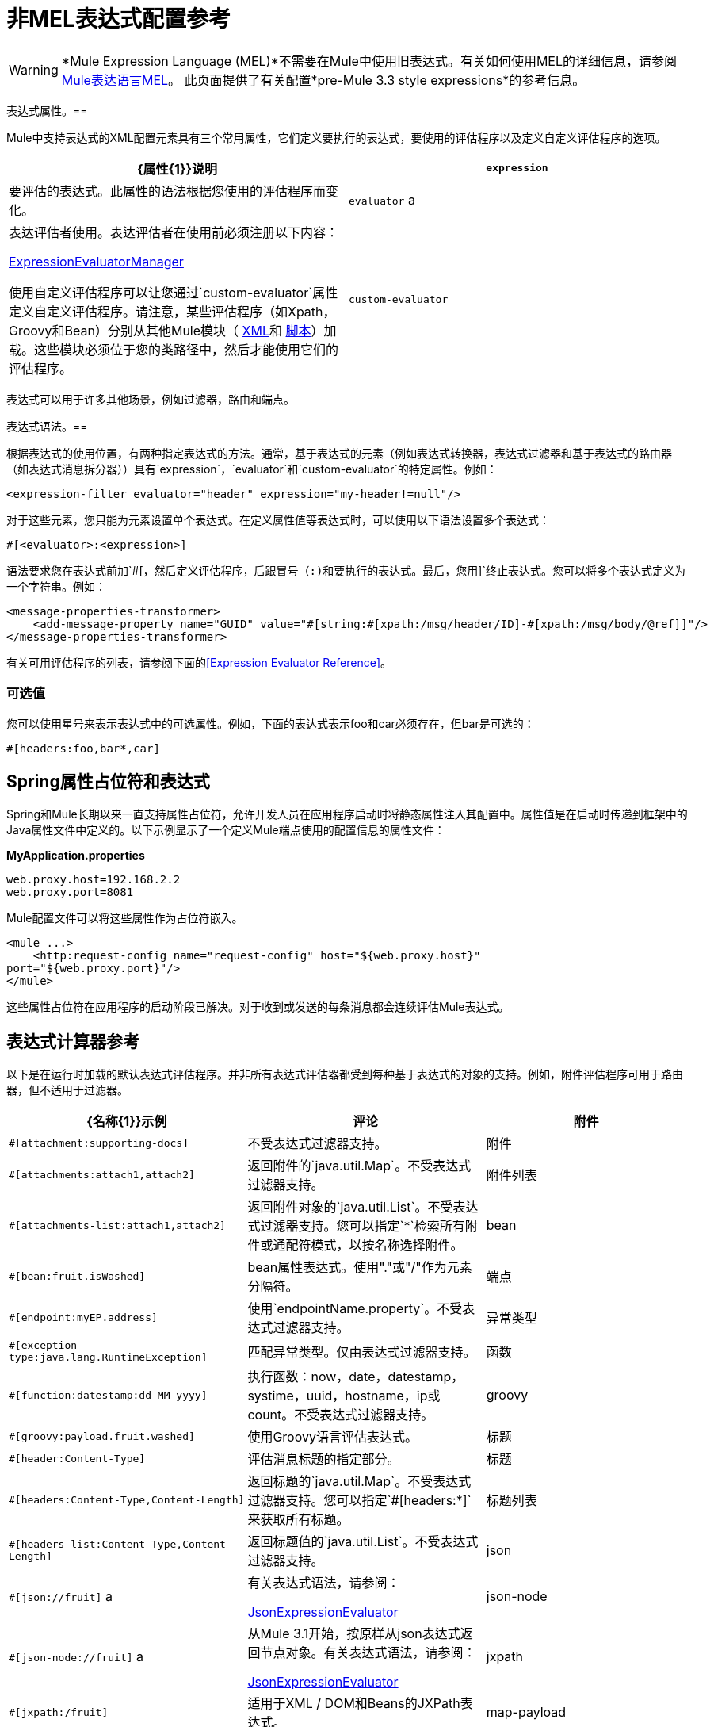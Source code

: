 = 非MEL表达式配置参考
:keywords: expressions

[WARNING]
*Mule Expression Language (MEL)*不需要在Mule中使用旧表达式。有关如何使用MEL的详细信息，请参阅 link:/mule-user-guide/v/3.7/mule-expression-language-mel[Mule表达语言MEL]。
此页面提供了有关配置*pre-Mule 3.3 style expressions*的参考信息。


表达式属性。== 

Mule中支持表达式的XML配置元素具有三个常用属性，它们定义要执行的表达式，要使用的评估程序以及定义自定义评估程序的选项。

[%header,cols="2*"]
|===
| {属性{1}}说明
| `expression`  |要评估的表达式。此属性的语法根据您使用的评估程序而变化。
| `evaluator` a |
表达评估者使用。表达评估者在使用前必须注册以下内容：

http://www.mulesoft.org/docs/site/3.7.0/apidocs/org/mule/api/expression/ExpressionManager.html[ExpressionEvaluatorManager]

使用自定义评估程序可以让您通过`custom-evaluator`属性定义自定义评估程序。请注意，某些评估程序（如Xpath，Groovy和Bean）分别从其他Mule模块（ link:/mule-user-guide/v/3.7/xml-module-reference[XML]和 link:/mule-user-guide/v/3.7/scripting-module-reference[脚本]）加载。这些模块必须位于您的类路径中，然后才能使用它们的评估程序。

| `custom-evaluator`  |要使用的自定义评估程序的名称。在使用之前，此评估者必须在本地注册表中注册。
|===

表达式可以用于许多其他场景，例如过滤器，路由和端点。

表达式语法。== 

根据表达式的使用位置，有两种指定表达式的方法。通常，基于表达式的元素（例如表达式转换器，表达式过滤器和基于表达式的路由器（如表达式消息拆分器））具有`expression`，`evaluator`和`custom-evaluator`的特定属性。例如：

[source, xml]
----
<expression-filter evaluator="header" expression="my-header!=null"/>
----

对于这些元素，您只能为元素设置单个表达式。在定义属性值等表达式时，可以使用以下语法设置多个表达式：

[source]
----
#[<evaluator>:<expression>]
----

语法要求您在表达式前加`#[`，然后定义评估程序，后跟冒号（:)和要执行的表达式。最后，您用`]`终止表达式。您可以将多个表达式定义为一个字符串。例如：

[source, xml, linenums]
----
<message-properties-transformer>
    <add-message-property name="GUID" value="#[string:#[xpath:/msg/header/ID]-#[xpath:/msg/body/@ref]]"/>
</message-properties-transformer>
----

有关可用评估程序的列表，请参阅下面的<<Expression Evaluator Reference>>。

=== 可选值

您可以使用星号来表示表达式中的可选属性。例如，下面的表达式表示foo和car必须存在，但bar是可选的：

[source]
----
#[headers:foo,bar*,car]
----

==  Spring属性占位符和表达式

Spring和Mule长期以来一直支持属性占位符，允许开发人员在应用程序启动时将静态属性注入其配置中。属性值是在启动时传递到框架中的Java属性文件中定义的。以下示例显示了一个定义Mule端点使用的配置信息的属性文件：

*MyApplication.properties*

[source, code, linenums]
----
web.proxy.host=192.168.2.2
web.proxy.port=8081
----

Mule配置文件可以将这些属性作为占位符嵌入。

[source, xml, linenums]
----
<mule ...>
    <http:request-config name="request-config" host="${web.proxy.host}"
port="${web.proxy.port}"/>
</mule>
----

这些属性占位符在应用程序的启动阶段已解决。对于收到或发送的每条消息都会连续评估Mule表达式。

== 表达式计算器参考

以下是在运行时加载的默认表达式评估程序。并非所有表达式评估器都受到每种基于表达式的对象的支持。例如，附件评估程序可用于路由器，但不适用于过滤器。

[%header,cols="20a,40a,40a"]
|===========
| {名称{1}}示例 |评论
|附件 | `#[attachment:supporting-docs]`  |不受表达式过滤器支持。
|附件 | `#[attachments:attach1,attach2]`  |返回附件的`java.util.Map`。不受表达式过滤器支持。
|附件列表 | `#[attachments-list:attach1,attach2]`  |返回附件对象的`java.util.List`。不受表达式过滤器支持。您可以指定`*`检索所有附件或通配符模式，以按名称选择附件。
| bean  | `#[bean:fruit.isWashed]`  | bean属性表达式。使用"."或"/"作为元素分隔符。
|端点 | `#[endpoint:myEP.address]`  |使用`endpointName.property`。不受表达式过滤器支持。
|异常类型 | `#[exception-type:java.lang.RuntimeException]`  |匹配异常类型。仅由表达式过滤器支持。
|函数 | `#[function:datestamp:dd-MM-yyyy]`  |执行函数：now，date，datestamp，systime，uuid，hostname，ip或count。不受表达式过滤器支持。
| groovy  | `#[groovy:payload.fruit.washed]`  |使用Groovy语言评估表达式。
|标题 | `#[header:Content-Type]`  |评估消息标题的指定部分。
|标题 | `#[headers:Content-Type,Content-Length]`  |返回标题的`java.util.Map`。不受表达式过滤器支持。您可以指定`#[headers:*]`来获取所有标题。
|标题列表 | `#[headers-list:Content-Type,Content-Length]`  |返回标题值的`java.util.List`。不受表达式过滤器支持。
| json  | `#[json://fruit]` a |
有关表达式语法，请参阅：

http://www.mulesoft.org/docs/site/3.7.0/apidocs/org/mule/module/json/JsonExpressionEvaluator.html[JsonExpressionEvaluator]

| json-node  | `#[json-node://fruit]` a |
从Mule 3.1开始，按原样从json表达式返回节点对象。有关表达式语法，请参阅：

http://www.mulesoft.org/docs/site/3.7.0/apidocs/org/mule/module/json/JsonExpressionEvaluator.html[JsonExpressionEvaluator]

| jxpath  | `#[jxpath:/fruit]`  |适用于XML / DOM和Beans的JXPath表达式。
| map-payload  | `#[map-payload:key]`  |返回`java.util.Map`有效内容中的值。不受表达式过滤器支持。
|信息 | `#[message:correlationId]`  |可用表达式为`id`，`correlationId`，`correlationSequence`，`correlationGroupSize`，{{ 5}}，`payload`，`encoding`和`exception`。不受表达式过滤器支持。
| ognl  | `#[ognl:[MULE:0].equals(42)]`  |指定OGNL过滤器时，将`<expression-filter>`元素上的`evaluator`属性设置为`ognl`。 *Note*：OGNL在Mule 3.6中已弃用，并将在Mule 4.0中删除。
|有效载荷 | `#[payload:com.foo.RequiredType]` a |
如果提供了表达式，那么它就是一个被类加载的类。该类是有效负载的期望返回类型。请参阅`getPayload(Class)`：

http://www.mulesoft.org/docs/site/3.7.0/apidocs/org/mule/api/MuleMessage.html[MuleMessage]

不受表达式过滤器支持。

|有效载荷类型 | `#[payload:java.lang.String]`  |匹配有效载荷的类型。仅由表达式过滤器支持。
|过程 | `#[process:processorName:valueToProcess]`  |在表达式中调用消息处理器。该处理器可以是任何组件，变压器，定制处理器，处理器链或流程。与嵌套表达式一起使用时，此评估程序最有用，该表达式确定将由参考消息处理器处理的值。
|正则表达式 | `#[regex:the quick brown (.*)]`  |仅受表达式过滤器支持。
|字符串 | `#[string:Value is #[xpath://foo] other value is #[header:foo].]`  |计算字符串中的表达式。
|变量 | `#[variable:variableName]`  |用于检索流变量的值。
|通配符 | `#[wildcard:*.txt]`  |仅受表达式过滤器支持。
| xpath  | `#[xpath://fruit]`  |表达式是 link:http://www.zvon.org/xxl/XPathTutorial/Output/example1.html[XPath表达式]。
| xpath-node  | `#[xpath-node://fruit]`  |按原样从XPath表达式返回节点对象。
|===========

== 表达式Enricher参考

以下是在运行时加载的默认表达式丰富程序。

[%header,cols="34,33,33"]
|===
| {名称{1}}示例 |评论
|变量 | `#[variable:variableName]`  |用于在流中存储变量值。
|标题 | `#[header:Content-Type]`  |添加/覆盖指定的消息标题。
|===

